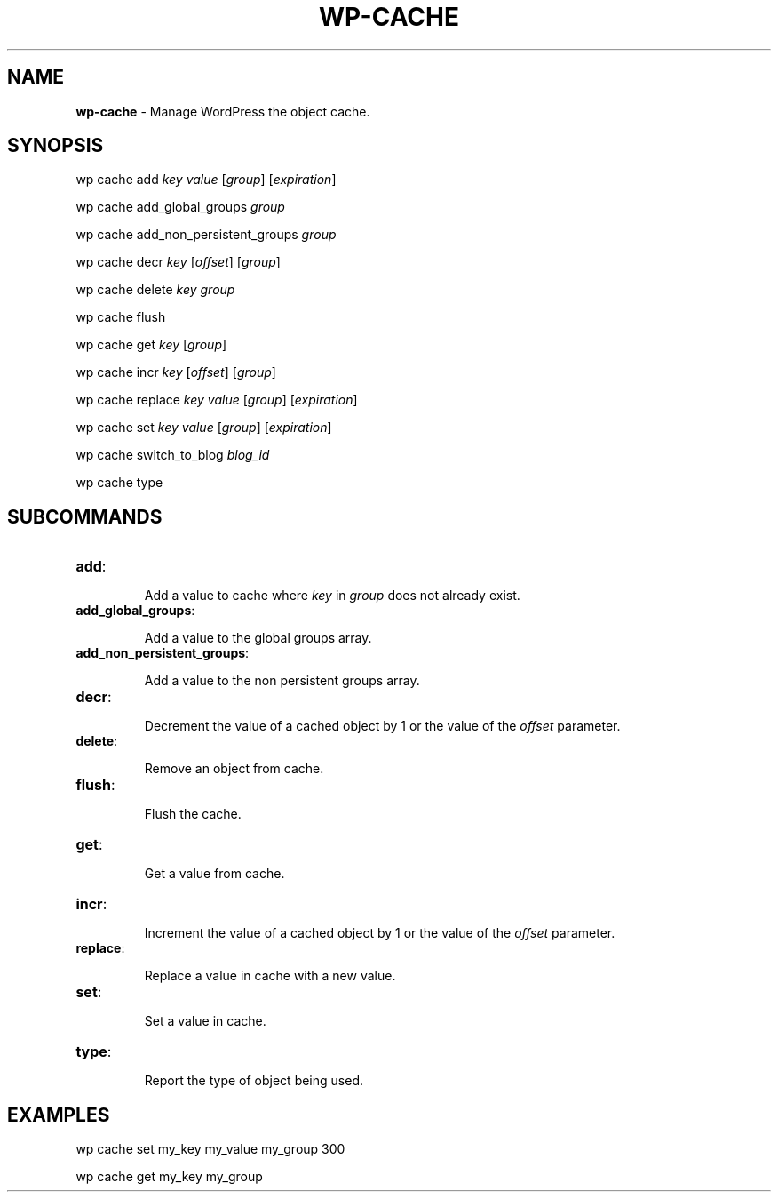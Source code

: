 .\" generated with Ronn/v0.7.3
.\" http://github.com/rtomayko/ronn/tree/0.7.3
.
.TH "WP\-CACHE" "1" "September 2012" "" "WP-CLI"
.
.SH "NAME"
\fBwp\-cache\fR \- Manage WordPress the object cache\.
.
.SH "SYNOPSIS"
wp cache add \fIkey\fR \fIvalue\fR [\fIgroup\fR] [\fIexpiration\fR]
.
.P
wp cache add_global_groups \fIgroup\fR
.
.P
wp cache add_non_persistent_groups \fIgroup\fR
.
.P
wp cache decr \fIkey\fR [\fIoffset\fR] [\fIgroup\fR]
.
.P
wp cache delete \fIkey\fR \fIgroup\fR
.
.P
wp cache flush
.
.P
wp cache get \fIkey\fR [\fIgroup\fR]
.
.P
wp cache incr \fIkey\fR [\fIoffset\fR] [\fIgroup\fR]
.
.P
wp cache replace \fIkey\fR \fIvalue\fR [\fIgroup\fR] [\fIexpiration\fR]
.
.P
wp cache set \fIkey\fR \fIvalue\fR [\fIgroup\fR] [\fIexpiration\fR]
.
.P
wp cache switch_to_blog \fIblog_id\fR
.
.P
wp cache type
.
.SH "SUBCOMMANDS"
.
.TP
\fBadd\fR:
.
.IP
Add a value to cache where \fIkey\fR in \fIgroup\fR does not already exist\.
.
.TP
\fBadd_global_groups\fR:
.
.IP
Add a value to the global groups array\.
.
.TP
\fBadd_non_persistent_groups\fR:
.
.IP
Add a value to the non persistent groups array\.
.
.TP
\fBdecr\fR:
.
.IP
Decrement the value of a cached object by 1 or the value of the \fIoffset\fR parameter\.
.
.TP
\fBdelete\fR:
.
.IP
Remove an object from cache\.
.
.TP
\fBflush\fR:
.
.IP
Flush the cache\.
.
.TP
\fBget\fR:
.
.IP
Get a value from cache\.
.
.TP
\fBincr\fR:
.
.IP
Increment the value of a cached object by 1 or the value of the \fIoffset\fR parameter\.
.
.TP
\fBreplace\fR:
.
.IP
Replace a value in cache with a new value\.
.
.TP
\fBset\fR:
.
.IP
Set a value in cache\.
.
.TP
\fBtype\fR:
.
.IP
Report the type of object being used\.
.
.SH "EXAMPLES"
wp cache set my_key my_value my_group 300
.
.P
wp cache get my_key my_group
